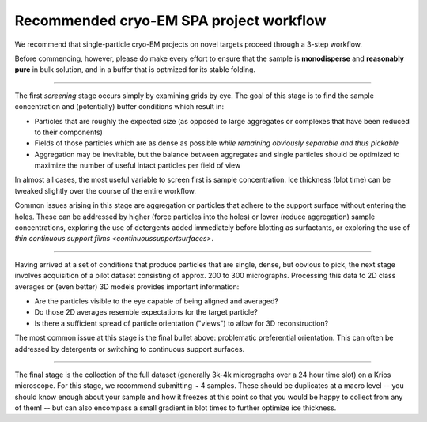 Recommended cryo-EM SPA project workflow
========================================

.. image:: img/CryoEMAcademicWorkflow.*

We recommend that single-particle cryo-EM projects on novel targets proceed through a 3-step workflow.

Before commencing, however, please do make every effort to ensure that the sample is **monodisperse** and **reasonably pure** in bulk solution, and in a buffer that is optmized for its stable folding.

====

The first *screening* stage occurs simply by examining grids by eye. The goal of this stage is to find the sample concentration and (potentially) buffer conditions which result in:

* Particles that are roughly the expected size (as opposed to large aggregates or complexes that have been reduced to their components)
* Fields of those particles which are as dense as possible *while remaining obviously separable and thus pickable*
* Aggregation may be inevitable, but the balance between aggregates and single particles should be optimized to maximize the number of useful intact particles per field of view

In almost all cases, the most useful variable to screen first is sample concentration. Ice thickness (blot time) can be tweaked slightly over the course of the entire workflow.

Common issues arising in this stage are aggregation or particles that adhere to the support surface without entering the holes. These can be addressed by higher (force particles into the holes) or lower (reduce aggregation) sample concentrations, exploring the use of detergents added immediately before blotting as surfactants, or exploring the use of `thin continuous support films <continuoussupportsurfaces>`.

====

Having arrived at a set of conditions that produce particles that are single, dense, but obvious to pick, the next stage involves acquisition of a pilot dataset consisting of approx. 200 to 300 micrographs. Processing this data to 2D class averages or (even better) 3D models provides important information:

* Are the particles visible to the eye capable of being aligned and averaged?
* Do those 2D averages resemble expectations for the target particle?
* Is there a sufficient spread of particle orientation ("views") to allow for 3D reconstruction?

The most common issue at this stage is the final bullet above: problematic preferential orientation. This can often be addressed by detergents or switching to continuous support surfaces.

====

The final stage is the collection of the full dataset (generally 3k-4k micrographs over a 24 hour time slot) on a Krios microscope. For this stage, we recommend submitting ~ 4 samples. These should be duplicates at a macro level -- you should know enough about your sample and how it freezes at this point so that you would be happy to collect from any of them! -- but can also encompass a small gradient in blot times to further optimize ice thickness.